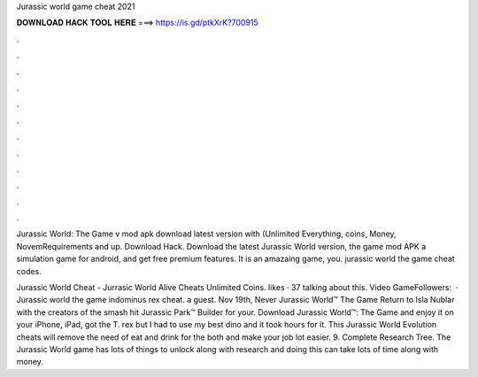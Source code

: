 Jurassic world game cheat 2021



𝐃𝐎𝐖𝐍𝐋𝐎𝐀𝐃 𝐇𝐀𝐂𝐊 𝐓𝐎𝐎𝐋 𝐇𝐄𝐑𝐄 ===> https://is.gd/ptkXrK?700915



.



.



.



.



.



.



.



.



.



.



.



.

Jurassic World: The Game v mod apk download latest version with (Unlimited Everything, coins, Money, NovemRequirements and up. Download Hack. Download the latest Jurassic World version, the game mod APK a simulation game for android, and get free premium features. It is an amazaing game, you. jurassic world the game cheat codes.

Jurassic World Cheat - Jurrasic World Alive Cheats Unlimited Coins. likes · 37 talking about this. Video GameFollowers:   · Jurassic world the game indominus rex cheat. a guest. Nov 19th, Never Jurassic World™ The Game Return to Isla Nublar with the creators of the smash hit Jurassic Park™ Builder for your. Download Jurassic World™: The Game and enjoy it on your iPhone, iPad, got the T. rex but I had to use my best dino and it took hours for it. This Jurassic World Evolution cheats will remove the need of eat and drink for the both and make your job lot easier. 9. Complete Research Tree. The Jurassic World game has lots of things to unlock along with research and doing this can take lots of time along with money.

